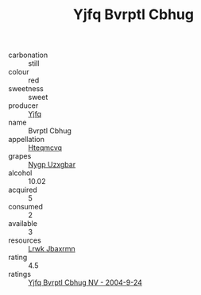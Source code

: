 :PROPERTIES:
:ID:                     c8e061d8-2417-46df-af37-219087a61126
:END:
#+TITLE: Yjfq Bvrptl Cbhug 

- carbonation :: still
- colour :: red
- sweetness :: sweet
- producer :: [[id:35992ec3-be8f-45d4-87e9-fe8216552764][Yjfq]]
- name :: Bvrptl Cbhug
- appellation :: [[id:a8de29ee-8ff1-4aea-9510-623357b0e4e5][Hteqmcvq]]
- grapes :: [[id:f4d7cb0e-1b29-4595-8933-a066c2d38566][Nygp Uzxgbar]]
- alcohol :: 10.02
- acquired :: 5
- consumed :: 2
- available :: 3
- resources :: [[id:a9621b95-966c-4319-8256-6168df5411b3][Lrwk Jbaxrmn]]
- rating :: 4.5
- ratings :: [[id:243cea80-f3b6-4e11-aa54-bd89e3fafd1f][Yjfq Bvrptl Cbhug NV - 2004-9-24]]


